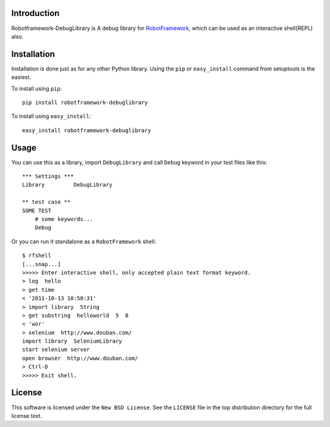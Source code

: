 Introduction
============

Robotframework-DebugLibrary is A debug library for `RobotFramework`_, which can be used as an interactive shell(REPL) also.

.. _`RobotFramework`: http://code.google.com/p/robotframework

Installation
============

Installation is done just as for any other Python library. Using the ``pip`` or
``easy_install`` command from setuptools is the easiest.

To install using ``pip``::

    pip install robotframework-debuglibrary

To install using ``easy_install``::

    easy_install robotframework-debuglibrary

Usage
=====

You can use this as a library, import ``DebugLibrary`` and call ``Debug`` keyword in your test files like this::

    *** Settings ***
    Library         DebugLibrary

    ** test case **
    SOME TEST
        # some keywords...
        Debug

Or you can run it standalone as a ``RobotFramework`` shell::

    $ rfshell
    [...snap...]
    >>>>> Enter interactive shell, only accepted plain text format keyword.
    > log  hello
    > get time
    < '2011-10-13 18:50:31'
    > import library  String
    > get substring  helloworld  5  8
    < 'wor'
    > selenium  http://www.douban.com/
    import library  SeleniumLibrary
    start selenium server
    open browser  http://www.douban.com/
    > Ctrl-D
    >>>>> Exit shell.

License
=======

This software is licensed under the ``New BSD License``. See the ``LICENSE``
file in the top distribution directory for the full license text.

.. # vim: syntax=rst expandtab tabstop=4 shiftwidth=4 shiftround


